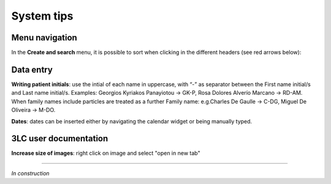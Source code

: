 System tips
###############################

Menu navigation
********************************

In the **Create and search** menu, it is possible to sort when clicking in the different headers (see red arrows below):

.. image:: Sort.png

Data entry
***************

**Writing patient initials**: use the intial of each name in uppercase, with “-” as separator between the First name initial/s and Last name initial/s. Examples: Georgios Kyriakos Panayiotou -> GK-P, Rosa Dolores Alverío Marcano -> RD-AM. When family names include particles are treated as a further Family name: e.g.Charles De Gaulle -> C-DG, Miguel De Oliveira -> M-DO.

**Dates**: dates can be inserted either by navigating the calendar widget or being manually typed.

3LC user documentation
************************

**Increase size of images**: right click on image and select "open in new tab"

----------------------------

*In construction*
